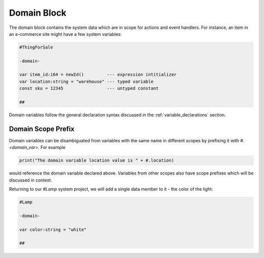 ============
Domain Block
============

The domain block contains the system data which are in scope for actions and
event handlers. For instance, an item in an e-commerce site
might have a few system variables:

.. code-block::

    #ThingForSale

    -domain-

    var item_id:i64 = newId()         --- expression intitializer
    var location:string = "warehouse" --- typed variable
    const sku = 12345                 --- untyped constant

    ##

Domain variables follow the general declaration syntax discussed in the
:ref:`variable_declarations` section.

Domain Scope Prefix
-------------------
Domain variables can be disambiguated from variables with the same name in
different scopes by prefixing it with `#.<domain_var>`. For example

.. code-block::

    print("The domain variable location value is " + #.location)

would reference the domain variable declared above. Variables from other scopes
also have scope prefixes which will be discussed in context.

Returning to our `#Lamp` system project, we will add a single data member to it -
the color of the light:

.. code-block::

    #Lamp

    -domain-

    var color:string = "white"

    ##
